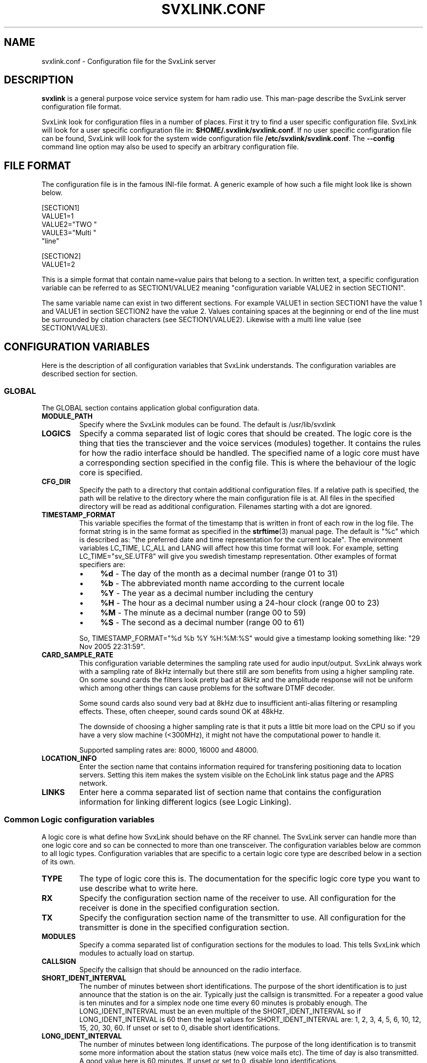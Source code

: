 .TH SVXLINK.CONF 5 "MAY 2011" Linux "File Formats"
.
.SH NAME
.
svxlink.conf \- Configuration file for the SvxLink server
.
.SH DESCRIPTION
.
.B svxlink
is a general purpose voice service system for ham radio use. This man-page
describe the SvxLink server configuration file format.
.P
SvxLink look for configuration files in a number of places. First it try to
find a user specific configuration file. SvxLink will look for a user specific
configuration file in:
.BR $HOME/.svxlink/svxlink.conf .
If no user specific configuration file can be found, SvxLink will look for
the system wide configuration file
.BR /etc/svxlink/svxlink.conf .
The
.B --config
command line option may also be used to specify an arbitrary configuration file.
.
.SH FILE FORMAT
.
The configuration file is in the famous INI-file format. A generic example of how such a
file might look like is shown below.

  [SECTION1]
  VALUE1=1
  VALUE2="TWO "
  VAULE3="Multi "
         "line"
  
  [SECTION2]
  VALUE1=2

This is a simple format that contain name=value pairs that belong to a section. In written
text, a specific configuration variable can be referred to as SECTION1/VALUE2 meaning
"configuration variable VALUE2 in section SECTION1".
.P
The same variable name can exist in two different sections. For example VALUE1 in section
SECTION1 have the value 1 and VALUE1 in section SECTION2 have the value 2. Values
containing spaces at the beginning or end of the line must be surrounded by citation
characters (see SECTION1/VALUE2). Likewise with a multi line value (see SECTION1/VALUE3).
.
.SH CONFIGURATION VARIABLES
.
Here is the description of all configuration variables that SvxLink understands. The
configuration variables are described section for section.
.
.SS GLOBAL
.
The GLOBAL section contains application global configuration data.
.TP
.B MODULE_PATH
Specify where the SvxLink modules can be found. The default is /usr/lib/svxlink 
.TP
.B LOGICS
Specify a comma separated list of logic cores that should be created. The logic core is
the thing that ties the transciever and the voice services (modules) together. It contains
the rules for how the radio interface should be handled. The specified name of a logic
core must have a corresponding section specified in the config file. This is where the
behaviour of the logic core is specified.
.TP
.B CFG_DIR
Specify the path to a directory that contain additional configuration files.
If a relative path is specified, the path will be relative to the directory
where the main configuration file is at. All files in the specified directory
will be read as additional configuration. Filenames starting with a dot are
ignored.
.TP
.B TIMESTAMP_FORMAT
This variable specifies the format of the timestamp that is written in front of
each row in the log file. The format string is in the same format as specified
in the
.BR strftime (3)
manual page. The default is "%c" which is described as: "the preferred date and
time representation for the current locale". The environment variables LC_TIME,
LC_ALL and LANG will affect how this time format will look. For example, setting
LC_TIME="sv_SE.UTF8" will give you swedish timestamp representation. Other
examples of format specifiers are:
.RS
.IP \(bu 4
.BR %d " - The day of the month as a decimal number (range 01 to 31)"
.IP \(bu 4
.BR %b " - The abbreviated month name according to the current locale"
.IP \(bu 4
.BR %Y " - The year as a decimal number including the century"
.IP \(bu 4
.BR %H " - The hour as a decimal number using a 24-hour clock (range 00 to 23)"
.IP \(bu 4
.BR %M " - The minute as a decimal number (range 00 to 59)"
.IP \(bu 4
.BR %S " - The second as a decimal number (range 00 to 61)"
.P
So, TIMESTAMP_FORMAT="%d %b %Y %H:%M:%S" would give a timestamp looking something like:
"29 Nov 2005 22:31:59".
.RE
.TP
.B CARD_SAMPLE_RATE
This configuration variable determines the sampling rate used for audio
input/output. SvxLink always work with a sampling rate of 8kHz internally but
there still are som benefits from using a higher sampling rate. On some sound
cards the filters look pretty bad at 8kHz and the amplitude response will not be
uniform which among other things can cause problems for the software DTMF
decoder.

Some sound cards also sound very bad at 8kHz due to insufficient
anti-alias filtering or resampling effects. These, often cheeper, sound cards
sound OK at 48kHz.

The downside of choosing a higher sampling rate is that it puts a little bit
more load on the CPU so if you have a very slow machine (<300MHz), it might not
have the computational power to handle it.

Supported sampling rates are: 8000, 16000 and 48000.
.TP
.B LOCATION_INFO
Enter the section name that contains information required for transfering
positioning data to location servers. Setting this item makes the system
visible on the EchoLink link status page and the APRS network.
.TP
.B LINKS
Enter here a comma separated list of section name that contains the 
configuration information for linking different logics (see Logic Linking).
.
.SS Common Logic configuration variables
.
A logic core is what define how SvxLink should behave on the RF channel. The
SvxLink server can handle more than one logic core and so can be connected to
more than one transceiver. The configuration variables below are common to all
logic types. Configuration variables that are specific to a certain logic core
type are described below in a section of its own.
.TP
.B TYPE
The type of logic core this is. The documentation for the specific logic core
type you want to use describe what to write here.
.TP
.B RX
Specify the configuration section name of the receiver to use. All configuration
for the receiver is done in the specified configuration section.
.TP
.B TX
Specify the configuration section name of the transmitter to use. All
configuration for the transmitter is done in the specified configuration
section.
.TP
.B MODULES
Specify a comma separated list of configuration sections for the modules to
load. This tells SvxLink which modules to actually load on startup.
.TP
.B CALLSIGN
Specify the callsign that should be announced on the radio interface.
.TP
.B SHORT_IDENT_INTERVAL
The number of minutes between short identifications. The purpose of the short
identification is to just announce that the station is on the air. Typically just the
callsign is transmitted. For a repeater a good value is ten minutes and for a simplex node
one time every 60 minutes is probably enough. The LONG_IDENT_INTERVAL must be an even
multiple of the SHORT_IDENT_INTERVAL so if LONG_IDENT_INTERVAL is 60 then the
legal values for SHORT_IDENT_INTERVAL are: 1, 2, 3, 4, 5, 6, 10, 12, 15, 20, 30, 60. 
If unset or set to 0, disable short identifications.
.TP
.B LONG_IDENT_INTERVAL
The number of minutes between long identifications. The purpose of the long identification
is to transmit some more information about the station status (new voice mails etc). The time of
day is also transmitted. A good value here is 60 minutes. 
If unset or set to 0, disable long identifications.
.TP
.B IDENT_ONLY_AFTER_TX
This feature controls when identification is done.  By default, identification is done
every time the SHORT_IDENT_INTERVAL expires. If this feature is enabled, identification
will be done only if there has been a recent transmission. This feature is good for nodes
using an RF link to provide echolink to a repeater. Often, in this situation, it is not
desirable for the link to identify unless legally necessary. Note that
SHORT_IDENT_INTERVAL still have to be set for this feature to work. That config variable
will then be interpreted as the minimum number of seconds between identifications. The
LONG_IDENT_INTERVAL will not be affected by this parameter.   
.TP
.B EXEC_CMD_ON_SQL_CLOSE
Specify a time, in milliseconds, after squelch close after which entered DTMF digits will
be executed as a command without the need to send the # character. This really only is of
use when using a radio that it is difficult to send DTMF digits from, like the Yaesu VX-2
handheld. The down side of enabling this option is that the DTMF detection some times
false trigger on voice. This can cause interresting situations when all of a sudden a
module get activated in the middle of a QSO.
.TP
.B EVENT_HANDLER
Point out the TCL event handler script to use. The TCL event handler script is
responsible for playing the correct audio clips when an event occurr.
The default location is /usr/share/svxlink/events.tcl.
.TP
.B DEFAULT_LANG
Set the default language to use for announcements. It should be set to an ISO
code (e.g. sv_SE for Swedish). If not set, it defaults to en_US which is US English.
.TP
.B RGR_SOUND_DELAY
The number of milliseconds to wait after the squelch has been closed before a roger beep
is played. The beep can be disabled by specifying a value of -1 or commenting out this
line. Often it is best to use the SQL_HANGTIME receiver configuration variable to specify
a delay instead of specifying a delay here. This configuration variable should then be set
to 0. 
.TP
.B REPORT_CTCSS
If set, will report the specified CTCSS frequency upon manual identification (* pressed).
It is possible to specify fractions using "." as decimal comma. Disable this feature by
commenting out (#) this configuration variable. 
.TP
.B TX_CTCSS
This configuration variable controls if a CTCSS tone should be transmitted.
Use a comma separated list (no spaces!) to specify when to transmit a CTCSS
tone. These are the possible values:
.BR SQL_OPEN ", " LOGIC ", " MODULE ", " ANNOUNCEMENT " or " ALWAYS .
Commenting out this configuration variable will disable CTCSS transmit.
The tone frequency and level is configured in the transmitter configuration
section.
.RS
.IP \(bu 4
.BR SQL_OPEN
will transmit CTCSS tone when the squelch is open. This is only useful on a
repeater. On a simplex node it doesn't make much sense.
.IP \(bu 4
.BR LOGIC
will transmit CTCSS tone when there is incoming traffic from another logic
core.
.IP \(bu 4
.BR MODULE
will transmit CTCSS tone when there is incoming traffic from a module.
.IP \(bu 4
.BR ANNOUNCEMENT
will transmit CTCSS tone when an announcement is being played. Repeater idle
sounds and roger beeps will not have tone sent with them though.
.IP \(bu 4
.BR ALWAYS
will always transmit a CTCSS tone as soon as the transmitter is turned on.
.RE
.TP
.B MACROS
Point out a section that contains the macros that should be used by this logic
core. See the section description for macros below for more information.
.TP
.B FX_GAIN_NORMAL
The gain (dB) to use for audio effects and announcements when there is no other traffic.
This gain is normally set to 0dB which means no gain or attenuation.
.TP
.B FX_GAIN_LOW
The gain (dB) to use for audio effects and announcements when there is other traffic.
This gain is normally set to something like -12dB so that announcements and audio effects
are attenuated when there is other traffic present.
.TP
.B QSO_RECORDER_DIR
The QSO recorder is used to write all received audio to a disk file. Use this
configuration variable to specify in which directory to write the audio files.
A good place is /var/spool/svxlink/qso_recorder.
.TP
.B QSO_RECORDER_CMD
The QSO recorder is used to write all received audio to a disk file. Use this
configuration variable to specify which command to use to activate and
deactivate the QSO recorder. For example, if this configuration variable is
set to 8, 81 will activate the QSO recorder and 80 will deactivate it.
.TP
.B SEL5_MACRO_RANGE
Define two comma separated values here to map the Sel5 tone call to your macro
area. E.g. if you have defined:
SEL5_MACRO_RANGE=03400,03499
then all incoming Sel5 tone sequences from 03400 to 03499 are mapped to the
macros section (refer to Macros Section, next chapter). Other sequences but the
one defined under OPEN_ON_SEL5 are ignored so it can be used to call other
stations via the repeater without a repeater reaction.
.
.SS Simplex Logic Section
.
The Simplex Logic section contains configuration data for a simplex logic core.
The name of the section, which in the example configuration file is
.BR SimplexLogic ,
must have a corresponding list item in the GLOBAL/LOGICS config variable for
this logic core to be activated. The name "SimplexLogic" is not magic. It could
be called what ever you like but it must match the namespace name in the
SimplexLogic.tcl script. The configuration variables below are those that are
specific for a simplex logic core.
.TP
.B TYPE
The type for a simplex logic core is always
.BR Simplex .
.TP
.B MUTE_RX_ON_TX
Set to 1 to mute the receiver when the transmitter is transmitting (default)
or set it to 0 to make the RX active during transmissions.
One might want to set this to 0 if the link is operating on a split frequency.
Then the link can accept commands even when it's transmitting.
The normal setting is 1, to mute the RX when transmitting.
.
.SS Repeater Logic Section
.
A Repeater Logic section contains configuration data for a repeater logic core.
The name of the section, which in the example configuration file is
.BR RepeaterLogic ,
must have a corresponding list item in the GLOBAL/LOGICS config variable for
this logic core to be activated. The name "RepeaterLogic" is not magic.
It could be called what ever you like but it must match the namespace name in
the RepeaterLogic.tcl script. The configuration variables below are those that
are specific for a repeater logic core.
.TP
.B TYPE
The type for a repeater logic core is always
.BR Repeater .
.TP
.B NO_REPEAT
Set this to 1 if you do NOT want SvxLink to play back the incoming audio. This
can be used when the received audio is directly coupled by hardware wiring to
the transmitter. What you win by doing this is that there is zero delay on the
repeated audio. When the audio is routed through SvxLink there is always an
amount of delay. What you loose by doing this is the audio processing done by
SvxLink (e.g. filtering, DTMF muting, squelch tail elimination) and the
ability to use remote receivers.
.TP
.B IDLE_TIMEOUT
The number of seconds the repeater should have been idle before turning the 
transmitter off.
.TP
.B OPEN_ON_1750
Use this configuration variable if it should be possible to open the repeater with a
1750Hz tone burst. Specify the number of milliseconds the tone must be asserted 
before the repeater is opened. Make sure that the time specified is long enough for 
the squelch to have time to open. Otherwise the repeater will open "too soon" and
you will hear an ugly 1750Hz beep as the first thing.
A value of 0 will disable 1750 Hz repeater opening.
.TP
.B OPEN_ON_CTCSS
Use this configuration variable if it should be possible to open the repeater with 
a CTCSS tone (PL). The syntax of the value is tone_fq:min_length. The tone 
frequency is specified in whole Hz and the minimum tone length is specified in 
milliseconds. For examples if a 136.5 Hz tone must be asserted for two seconds for 
the repeater to open, the value 136:2000 should be specified.
.TP
.B OPEN_ON_DTMF
Use this configuration variable if it should be possible to open the repeater with 
a DTMF digit. Only one digit can be specified. DTMF digits pressed when the repeater 
is down will be ignored.
.TP
.B OPEN_ON_SEL5
Use this configuration variable if you want to open your repeater by using a 
selective tone call that is often used in commercial radio networks. 
Example: OPEN_ON_SEL5=03345 opens your repeater only if that sequence has been 
received. You can use sequence lengths from 4 to 25.
.TP
.B OPEN_ON_SQL
Use this configuration variable if it should be possible to open the repeater just by
keeping the squelch open for a while. The value to set is the minimum number of
milliseconds the squelch must be open for the repeater to open.
.TP
.B OPEN_ON_SQL_AFTER_RPT_CLOSE
Activate the repeater on just a squelch opening if there have been no more
than the specified number of seconds since the repeater closed.
.TP
.B OPEN_SQL_FLANK
Determines if OPEN_ON_SQL and OPEN_ON_CTCSS should activate the repeater when
the squelch open or close. If set to OPEN, the repeater will activate and start
retransmitting audio immediately. No identification will be sent. If set to
CLOSE, the repeater will not activate until the squelch close. An
identification will be sent in this case.
.TP
.B IDLE_SOUND_INTERVAL
When the repeater is idle, a sound is played. Specify the interval in
milliseconds between playing the idle sound. An interval of 0 disables the idle
sound.
.TP
.B SQL_FLAP_SUP_MIN_TIME
Flapping squelch suppression is used to close the repeater down if there is
interference on the frequency that open the squelch by short bursts.
This configuration variable is used to specify the minimum time, in
milliseconds, that a transmission must last to be classified as a real
transmission. A good value is in between 500-2000ms.
.TP
.B SQL_FLAP_SUP_MAX_COUNT
Flapping squelch suppression is used to close the repeater down if there is
interference on the frequency that open the squelch by short bursts.
This configuration variable is used to specify the maximum number of consecutive
short squelch openings allowed before shutting the repeater down. A good value
is in between 5-10.
.TP
.B ACTIVATE_MODULE_ON_LONG_CMD
This configuration variable activate a feature that might help users not aware
of the SvxLink command structure. The idea is to activate the specified module
when a long enough command has been received. The typical example is an
EchoLink user that is used to just typing in the node ID and then the
connection should be established right away. Using this configuration variable,
specify a minimum length and a module name. If no module is active and at least
the specified number of digits has been entered, the given module is
activated and the command is sent to it. To be really useful this feature
should be used in cooperation with EXEC_CMD_ON_SQL_CLOSE.

For example, if this configuration variable is set to "4:EchoLink" and the
user types in 9999, the EchoLink module is first activated and then the
command 9999 is sent to it, which will connect to the ECHOTEST server.
.TP
.B IDENT_NAG_TIMEOUT
Tell repeater users that are not identifying to identify themselvs.
The number of seconds to wait for an identification, after the
repeater has been activated, is set using this configuration variable.
A valid identification is considered to be a transmission longer than the
time set by the IDENT_NAG_MIN_TIME configuration variable. We don't know
if it's really an identification but it's the best we can do.
Setting it to 0 or commenting it out disables the feature.
.TP
.B IDENT_NAG_MIN_TIME
This is the minimum time, in milliseconds, that a transmission must last to
be considered as an identification. This is used as described in the
IDENT_NAG_TIMEOUT configuration variable.
.
.SS Macros Section
.
A macros section is used to declare macros that can be used by a logic core. The
logic core points out the macros section to use by using the MACROS
configuration variable. The name of the MACROS section can be chosen arbitrarily
as long as it match the MACROS configuration variable in the logic core
configuration section. There could for example exist both a
[RepeaterLogicMacros] and a [SimplexLogicMacros] section.
.P
A macro is a kind of shortcut that can be used to decrease the amount of key
presses that have to be done to connect to common EchoLink stations for example.
On the radio side, macros are activated by pressing "D" "macro number" "#". A
macros section can look something like the example below. Note that the module
name is case sensitive.

  [Macros]
  1=EchoLink:9999#
  2=EchoLink:1234567#
  9=Parrot:0123456789#

For example, pressing DTMF sequence "D1#" will activate the EchoLink module and
connect to the EchoTest conference node.
.
.SS Logic Linking
A logic linking configuration section is used to specify information for a link 
between two or more SvxLink logic cores. Such a link can for example be used to 
connect a local repeater to a remote repeater using a separate link transceiver. 
The link is activated/deactivated using DTMF commands and/or automatically 
depending on your configuration. 
When the link is active, all audio received by one logic will be transmitted by 
the other logic(s).
.P
The name of the logic linking section can be chosen freely. In the example 
configuration file, there is a section [LinkToR4]. To use a logic linking 
section in a logic core it must be pointed out by the LINKS configuration 
variable in the [GLOBAL] section.
So for example, [GLOBAL]/LINKS=Repeater_2m:68,Repeater_70cm:69 would make it 
possible to link both logics by sending DTMF commands "681#" from the 
Repeater_2m side or "691" from the Repeater_70cm side. The commands 
"680#" or "690#" will disconnect the links.
.TP
.B NAME
The name of the link. The default action on activation/deactivation of the link 
is to spell the value of this variable. In other words, a callsign is a good 
value if for example linking to another repeater.
.TP
.B CONNECT_LOGICS
A comma separated list of names for the logic cores to link together followed by 
the commands, e.g.
CONNECT_LOGICS=RepeaterLogic_2m:78,RepeaterLogic_70cm:79,SimplexLogic_23cm:80
.TP
.B TIMEOUT
Enter here the number of seconds to disconnect automatically after the link when 
no activity was detected.
.TP
.B OPTIONS
Using the OPTIONS parameter can control the behavior of linking. You can enter 
none, one or more parameters separated by commas. The following params are 
possible:
DEFAULT_CONNECT - The relevant links will be connected automatically checking 
during startup of SvxLink.
NO_DISCONNECT - After connected once, no disconnect is possible anymore.
.TP
.B AUTOCONNECT_ON_SQL
Enter one or more logic(s), which should automatically connected with the 
rest of the logic(s) for TIMEOUT seconds if it is found that logic(s) activity 
(squelch). One possible application is for example to make the connection 
of a microphone/speaker combination (without DTMF encoder) to brief 
announcements regardless of the relay input frequency to the radio traffic 
without having to constantly listen in. Or another possibility is (if connected 
to a radio) to provide a second channel when the input repeater frequency 
is blocked, e.g. AUTOCONNECT_ON_SQL=MicSpkrLogic
.
.SS Local Receiver Section
.
A local receiver section is used to specify the configuration for a receiver
connected to the sound card. In the default configuration file there is a Local
configuration section called
.BR Rx1 .
The section name could be anything. It should match the RX configuration
variable in the logic core where the receiver is to be used. The available
configuration variables are described below.
.TP
.B TYPE
Always "Local" for a local receiver.
.TP
.B AUDIO_DEV
Specify the audio device to use. Normally /dev/dsp.
.TP
.B AUDIO_CHANNEL
Specify the audio channel to use. SvxLink can use the left/right stereo
channels as two mono channels. Legal values are 0 or 1.
.TP
.B SQL_DET
Specify the type of squelch detector to use. Possible values are: VOX, CTCSS,
SERIAL, EVDEV or SIGLEV.

The VOX squelch detector determines if there is a signal
present by calculating a mean value of the sound samples. The VOX squelch
detector behaviour is adjusted with VOX_FILTER_DEPTH and VOX_THRESH. VOX is
actually a bit of a misnomer since it's a "Voice Operated Squelch" and VOX
actually means "Voice Operated Transmitter". However, the term VOX is widely
understood by hams all over the world so we'll stick with it.

The CTCSS squelch detector checks for the presence of a tone with the specified
frequency. The tone frequency is specified using the CTCSS_FQ config variable.
The required level is specified using the CTCSS_THRESH config variable.

The SERIAL squelch detector use a pin in a serial port to detect if the squelch
is open. This squelch detector can be used if the receiver have an external
hardware indicator of when the squelch is open. Specify which serial port/pin to
use with SERIAL_PORT and SERIAL_PIN.

The EVDEV squelch detector read squelch events from a /dev/input/eventX device.
An example where this could be useful is if you have a USB audio device with
some buttons on it. Some of these devices generate key press events, much like
a keyboard. Specify which /dev/input device node to use using the EVDEV_DEVNAME
config variable. Set which events that should open and close the squelch using
the EVDEV_OPEN and EVDEV_CLOSE config variables.

The SIGLEV squelch detector use signal level measurements to determine if the
squelch is open or not. Which signal level detector to use is determined by the
setting of the SIGLEV_DET configuration variable. The open and close
thresholds are set using the SIGLEV_OPEN_THRESH and SIGLEV_CLOSE_THRESH
configuration variables.
If using the NOISE signal level detector note the following. The detector is
not perfect (it's affected by speech) so you will also want to setup
SQL_HANGTIME to prevent it from closing in the middle of a transmission. A
value between 100-300ms is probably what you need. If using this squelch type
in cooperation with a voter, you'll also probably need to setup SQL_DELAY to
get correct signal level measurements. A value of about 40ms seem to be OK.
Also, when using the NOISE signal level detector the input audio must be
unsquelched since silence will be interpreted as a high signal strength.
.TP
.B SQL_START_DELAY
The squelch start delay is of most use when using VOX squelch. For example, if
the transceiver makes a noise when the transmitter is turned off, that might
trigger the VOX and cause an infinite loop of squelch open/close transmitter
on/off.
Specify the number of milliseconds that the squelch should be "deaf" after
the transmitter has been turned off. 
.TP
.B SQL_DELAY
Specify a delay in milliseconds that a squelch open indication will be delayed.
This odd feature can be of use when using a fast squelch detector in combination
with the signal level detector. A squelch delay will allow the signal level
detector to do its work before an indication of squelch open is sent to the
logic core. A delay might be needed when using the voter to choose among
multiple receivers. A normal value could be somewhere in between 20-100ms.
.TP
.B SQL_HANGTIME
How long, in milliseconds, the squelch will stay open after the detector has indicated
that it is closed. This configuration variable will affect all squelch detector types. 
.TP
.B SQL_TIMEOUT
Use this configuration variable to set an upper limiti, in seconds, for how
long the squelch is allowed to be open. If the timeout value is exceeded the
squelch is forced to closed. If the squelch close for real, everthing is back
to normal. When it opens the next time a squelch open will be signalled.
For example, use this feature to make sure that a faulty receiver cannot block
the system indefinitly.
.TP
.B VOX_FILTER_DEPTH
The number of milliseconds to create the mean value over. A small value will make the vox
react quicker (<200) and larger values will make it a little bit more sluggish. A small
value is often better. 
.TP
.B VOX_THRESH
The threshold that the mean value of the samples must exceed for the squlech to be
considered open. It's hard to say what is a good value. Something around 1000 is probably
a good value. Set it as low as possible without getting the vox to false trigger. 
.TP
.B CTCSS_FQ
If CTCSS (PL,subtone) squelch is used (SQL_DET is set to CTCSS), this config
variable sets the frequency of the tone to use. The tone frequency ranges from
67.0 to 254.1 Hz. The detector is not very exact so it will detect tones that is
near the specified tone. Only whole Hz can be specifid so the value should be in
the range 67 to 254 Hz. 
.TP
.B CTCSS_THRESH
If CTCSS (PL, subtone) squelch is used (SQL_DET is set to CTCSS), this config
variable sets the required tone level to indicate squelch open. The value is
some kind of strange signal to noise dB value. Don't try to make any sense out
of it though. Higher values will require a higher level and lower values will
cause the squelch to open easier. A normal value is -5.
.TP
.B SERIAL_PORT
If SQL_DET is set to SERIAL, this config variable determines which serial port should be
used for hardware squelch input (COS - Carrier Operated Squelch).
Note: If the same serial port is used for the PTT, make sure you specify exactly the same
device name. Otherwise the RX and TX will not be able to share the port.
Example: SQL_PORT=/dev/ttyS0 
.TP
.B SERIAL_PIN
If SQL_DET is set to SERIAL, this config variable determines which pin in the serial port
that should be used for hardware squelch input (COS - Carrier Operated Squelch). It is
possible to use the DCD, CTS, DSR or RI pin. The squelch-open-level must also be
specified. This is done using the syntax SQL_PIN=PIN:LEVEL, where PIN is one of the pins
above and LEVEL is either SET or CLEAR.
Example: SQL_PIN=CTS:SET
.TP
.B EVDEV_DEVNAME
Specify which /dev/input device node to use for the EVDEV squelch detector.
To find out which device node and event codes to use, install the evtest
utility. Find a candidate device node under /dev/input/ or /dev/input/by-id/
and try the evtest utility on it. Press some keys on the device you want to
read events from. If you're in luck, events will be printed on the screen.
.TP
.B EVDEV_OPEN
Use the evtest utility, as described above, to find out type, code and
value for the event you want to use to open the squelch. For example if
type is 1, code is 163 and value is 1, set this config variable to
1,163,1.
.TP
.B EVDEV_CLOSE
Use the evtest utility, as described above, to find out type, code and
value for the event you want to use to close the squelch. For example if
type is 1, code is 163 and value is 0, set this config variable to
1,163,0. If you set the same type,code,value combination for both
EVDEV_OPEN and EVDEV_CLOSE, that event will toggle the squelch.
.TP
.B SIGLEV_DET
Choose which type of signal level detector to use. There are two choices,
"NOISE" or "TONE". The  signal level detector is only needed when using
multiple receivers in a voter configuration or when using the SIGLEV squelch
type.

Type NOISE use a bandpass filter in the range of 5 - 5.5kHz
(CARD_SAMPLE_RATE >= 16000) or a highpass filter at 3.5kHz
(CARD_SAMPLE_RATE = 8000) to estimate the amount of noise present on the
signal. If the passband contain a small amount of energy, a strong signal is
assumed. If the passband contain more energy, a weaker signal is assumed.
The noise detector must be calibrated for the receiver and audio levels you
use. This is done using the SIGLEV_SLOPE and SIGLEV_OFFSET configuration
variables. See chapter CALIBRATING THE SIGNAL LEVEL DETECTOR below for more
information.

Type TONE is not really a signal level detector but rather
a transport mechanism for getting signal level measurements from a remote
receiver site, linked in via RF, to the main SvxLink site.
It is using ten tones, one for each signal level step, in the high audio
frequency spektrum (5.5 - 6.4kHz, 100Hz step) to indicate one of ten signal
levels.  Only the receiving part have been implemented in SvxLink at the
moment. On the remote receiver side an Atmel AVR ATmega8 is used to map the
signal level voltage to tone frequencies.
Use the TONE_SIGLEV_MAP configuration variable to map each tone to a 
corresponding signal level value in between 0 - 100.
.TP
.B SIGLEV_SLOPE
The slope (or gain) of the signal level detector. See chapter CALIBRATING THE
SIGNAL LEVEL DETECTOR below for more information.
.TP
.B SIGLEV_OFFSET
The offset of the signal level detector. See chapter CALIBRATING THE SIGNAL
LEVEL DETECTOR below for more information.
.TP
.B TONE_SIGLEV_MAP
This configuration variable is used to map tones to signal level values when
SIGLEV_DET=TONE. It is a comma separated list of ten values in the 0 - 100
range. The first value map to the 5500Hz tone, the second to the 5600Hz tone
and so on. The last value map to the 6400Hz tone.
What levels the tones should be mapped to depends on the tone sender
implementation. The default tone map is 10,20,30...,100.

The Atmel AVR processor used by the author have a reverse mapping so
that the first tone (5500Hz) indicate the highest signal strength and the
last tone (6400Hz) indicate the lowest signal strength. It is also not linear
since it's more important to have fine measurement granularity in the lower
signal strength range. This is how the mapping look for the AVR: 
100,84,60,50,37,32,28,23,19,8.
.TP
.B SIGLEV_OPEN_THRESH
This is the squelch open threshold for the SIGLEV squelch detector.
If using the NOISE signal level detector, make sure to first calibrate the
signal level detector using the SIGLEV_SLOPE and SIGLEV_OFFSET configuration
variables. The signal level detector should normally be calibrated so that full
signal strength is 100 and no signal is 0. Depending on your background noise
level a good value for this configuration variable is between 5 and 20.
.TP
.B SIGLEV_CLOSE_THRESH
This is the squelch close threshold for the SIGLEV squelch detector.
If using the NOISE signal level detector, make sure to first calibrate the
signal level detector using the SIGLEV_SLOPE and SIGLEV_OFFSET configuration
variables. The signal level detector should normally be calibrated so that full
signal strength is 100 and no signal is 0. Depending on your background noise
level a good value for this configuration variable is between 1 and 10.
.TP
.B DEEMPHASIS
Apply a deemphasis filter on received audio. The deemphasis filter is used when
taking audio directly from the detector in the receiver, like when using a 9k6
packet radio connector. If not using a deemphasis filter the high frequencies
will be amplified resulting in a very bright (tinny) sound.
.TP
.B SQL_TAIL_ELIM
Squelch tail elimination is used to remove noise from the end of a received
transmission. This is of most use when using CTCSS or SIGLEV squelch with
unsquelched input audio. A normal value is a couple of hundred milliseconds.
Note that the audio will be delayed by the same amount of milliseconds. This
does not matter much for a simplex link but for a repeater the delay might be
annoying since you risk hearing the end of your own transmission.
.TP
.B PREAMP
The incoming signal will be amplified by the specified number of dB. This can be
used as a last measure if the input audio level can't be set high enough on the
analogue side. A value of 6dB will double the signal level. Note that this is a
digital amplification. Hence it will reduce the dynamic range of the signal so
usage should be avoided if possible. It's always better to correct the audio
level before sampling it.
.TP
.B PEAK_METER
This is a help to adjust the incoming audio level. If enabled it will output a
message when distorsion occurs. To adjust the audio level, first open the
squelch. Then increase the audio level until warning messages are printed.
Decrease the audio level until no warning messages are printed. After the
adjustment has been done, the peak meter can be disabled. 0=disabled, 1=enabled.
.TP
.B DTMF_DEC_TYPE
Specify the DTMF decoder type. Set it to
.B INTERNAL
to use the internal software
DTMF decoder. To use the S54S interface featuring a hardware DTMF decoder, set
it to
.B S54S.
.TP
.B DTMF_MUTING
Mute the audio during the time when a DTMF digit is being received. Note that
the audio will be delayed 75ms to give the DTMF detector time to do its work.
This does not matter much on a simplex link but on a repeater it could be
annoying since you will hear the last 75 milliseconds of your own transmission.
To counteract the added delay one can set up the SQL_TAIL_ELIM configuration
variable to at least 75 milliseconds.
Legal values for DTMF_MUTING are 0=disabled, 1=enabled.
.TP
.B DTMF_HANGTIME
This configuration variable can be used if the DTMF decoder is too quick to
indicate digit idle. That does not matter at high signal strengths but for
weaker signals and mobile flutter it's not good at all. Each DTMF digit will
be detected multiple times.
Using this configuration variable, the time (ms) a tone must be missing to be
indicated as off can be extended. Setting this value too high will cause the
decoder to be a bit sluggish and it might consider two digits as one.
The hang time only affect consecutive digits of the same value (e.g. 1 1).
If a detected digit differs from the previously detected digit (e.g 1 2), the
hang time is immediately canceled and the detected digit is considered as a
new one. A good default value is 50-100ms.
.TP
.B DTMF_SERIAL
When using an external hardware DTMF decoder this config variable is used to
specify a serial port (e.g. /dev/ttyS0).
.TP
.B DTMF_MAX_FWD_TWIST
DTMF use two tones to encode digits 0-9, A-F. These two tones should normally
have the sample amplitude. The difference in amplitude is called twist. Forward
twist is when the higher frequency tone is lower in amplitude than the lower
frequency tone. According to the standards, 8dB forward twist should be allowed.
Some transmitters do not correctly modulate the DTMF tones to get zero twist.
The most common situation is that the forward twist is too large. Increasing
this configuration variable above 8dB might allow DTMF from these transmitters
to be detected. When doing this, the DTMF detector will be more sensitive to
noise and might cause more false triggers.
.TP
.B DTMF_MAX_REV_TWIST
DTMF use two tones to encode digits 0-9, A-F. These two tones should normally
have the sample amplitude. The difference in amplitude is called twist. Reverse
twist is when the lower frequency tone is lower in amplitude than the higher
frequency tone. According to the standards, 4dB reverse twist should be allowed.
The most common reason for getting reverse twist is a bad de-emphasis filter or
that none at all is used, like when taking audio directly from the FM
discriminator. Have a look at the DEEMPHASIS configuration variable before
starting to modify this configuration variable.
.TP
.B 1750_MUTING
Mute the audio during a call tone of 1750Hz is received. Note that
the audio will be delayed 75ms to give the tone detector time to do its work.
This does not matter much on a simplex link but on a repeater it could be
annoying since you will hear the last 75 milliseconds of your own transmission.
To counteract the added delay one can set up the SQL_TAIL_ELIM configuration
variable to at least 75 milliseconds.
Legal values for 1750_MUTING are 0=disabled, 1=enabled.
.TP
.B SEL5_TYPE
Define here your selective tone call system. You have the choice of the 
following types: ZVEI1, ZVEI2, ZVEI3, PZVEI, PDZVEI, DZVEI, CCITT, EEA, CCIR1,
CCIR2, NATEL, EURO, VDEW, AUTO-A, MODAT, PCCIR and EIA. Only one system can be
used at the same time. Please take into consideration that some Sel5 standards
are using the same or similar tones so it may have some unwanted effects if
you define ZVEI1 for SvxLink and a (e.g.) ZVEI3 sequence is received.
.TP
.B SEL5_DEC_TYPE
At the moment only SEL5_DEC_TYPE=INTERNAL is valid. Maybe we have support for
some external tone detectors later.
.TP
.
.SS Voter Section
.
Receiver type "Voter" is a "receiver" that combines multiple receivers and
selects one of them to take audio from when the squelch opens. Which receiver to
use is selected directly after squelch open. Another selection is not done until
the selected receivers squelch is closed and another receivers squelch is
opened. In the default configuration file there is a voter section called
.BR Voter .
.TP
.B TYPE
Always "Voter" for a voter.
.TP
.B RECEIVERS
Specify a comma separated list of receivers that the voter should use. Example:
RECEIVERS=Rx1,Rx2,Rx3
.TP
.B VOTING_DELAY
Specify the delay in milliseconds that the voter will wait after the first
sqeulch open detection until the decision of which receiver to use is made. This
time must be set sufficiently high to allow all receivers to calculate and
report the signal level. Incoming audio and DTMF digits will be buffered for all
receivers during the delay time so nothing will be lost. But of course the audio
will be delayed the specified amount of time. This is most noticeble when using
a repeater logic. Use the BUFFER_LENGTH configuration variable to adjust the
buffer length.
.TP
.B BUFFER_LENGTH
Use this configuration variable to adjust the length of the voting delay buffer.
If not specified, the buffer length will be the same as the voting delay. When
using the voter with a repeater logic, try to keep this variable at 0 to reduce
the latency. Only increase it if you feel audio is lost in the beginning of
transmissions.
.
.SS Networked Receiver Section
.
A networked receiver section is used to specify the configuration for a receiver
connected through a TCP/IP network. In the default configuration file there is a
networked receiver configuration section called
.BR NetRx .
The section name could be anything. It should match the RX configuration
variable in the logic core where the receiver is to be used. The available
configuration variables are described below. How to use a networked receiver is
further described in the
.BR remotetrx (1)
manual page.
.TP
.B TYPE
Always "Net" for a networked receiver.
.TP
.B HOST
The hostname or IP address of the remote receiver host.
.TP
.B AUTH_KEY
This is the authentication key (password) to use to connect to the RemoteTrx
server. The same key have to be specified in the RemoteTrx configuration.
If no key is specified in the RemoteTrx config, the login will be
unauthenticated. A good authentication key should be 20 characters long.
If the same RemoteTrx is used for both RX and TX, the same key must be
specified in the RX as well as in the TX configuration section.
The key will never be transmitted over the network. A HMAC-SHA1
challenge-response procedure will be used for authentication.
.TP
.B CODEC
The audio codec to use when transfering audio from this remote receiver.
Available codecs are: RAW (256kbps), S16 (128kbps), GSM (13.2kbps),
SPEEX (4-25kbps). These are raw bitrate values. There will be some
overhead added to this so the real bitrates on the wire are a little bit
higher.
.TP
.B SPEEX_ENC_FRAMES_PER_PACKET
Speex encoder setting. Each Speex frame contains 20ms audio. If using a low
bitrate configuration, the network overhead will be quite noticeable if sending
each frame in its own packet. One way to lower the overhead is to send multiple
frames in each network packet. The drawback with doing this is that you get
more delay. If setting this option to something like 4 (default), the delay
will be about 4x20=80ms.
.TP
.B SPEEX_ENC_QUALITY
Speex encoder setting. Specify the encoder quality using a number between 0-10.
Lower values give poorer quality and lower bitrates.
.TP
.B SPEEX_ENC_BITRATE
Speex encoder setting. Specify the bitrate to use. Speex will snap to the
nearest lower possible bitrate. Possible values range from 2150 to 24600 bps.
You should probably not specify quality at the same time as bitrate. Not sure
though...
.TP
.B SPEEX_ENC_COMPLEXITY
Speex encoder setting. The complexity setting (0-10) tells the encoder how
much CPU time it should spend on doing a good job. The difference in SNR between
the lowest and highest value is about 2dB. Set it as high as possible without
overloading the CPU on the encoding computer (check CPU usage using command
"top").
.TP
.B SPEEX_ENC_VBR
Speex encoder setting. Enable (1) or disable (0) variable bitrate encoding. If
enabled, the encoder will try to keep a constant quality by increasing the
bitrate when needed.
.TP
.B SPEEX_ENC_VBR_QUALITY
Speex encoder setting. The quality (0-10) to use in variable bitrate mode.
.TP
.B SPEEX_ENC_ABR
Speex encoder setting. The average bitrate encoding will try to keep a target
bitrate by continously adjusting the quality. This configuration variable
specify the target bitrate and enable ABR. It also need to have VBR enabled so
don't force it to off.
.TP
.B SPEEX_DEC_ENHANCER
Speex decoder setting. Enable (1) or disable (0) the perceptual enhancer in the
decoder.
Perceptual enhancement is a part of the decoder which, when turned on, attempts
to reduce the perception of the noise/distortion produced by the
encoding/decoding process. In most cases, perceptual enhancement brings the
sound further from the original objectively (e.g. considering only SNR), but in
the end it still sounds better (subjective improvement).
.
.SS Local Transmitter Section
.
A local transmitter section is used to specify the configuration for a local
transmitter. In the default configuration file there is a configuration section
called
.BR Tx1 .
The section name could be anything. It should match the TX configuration
variable in the logic core where the transmitter is to be used. The available
configuration variables are described below.
.TP
.B TYPE
Always "Local" for a local transmitter.
.TP
.B AUDIO_DEV
Specify the audio device to use. Normally /dev/dsp. 
.TP
.B AUDIO_CHANNEL
Specify the audio channel to use. SvxLink can use the left/right stereo
channels as two mono channels. Legal values are 0 or 1.
.TP
.B PTT_PORT
Specify the serial port that the PTT is connected to. E.g. /dev/ttyS0 for COM1.
Set it to NONE if no PTT is desired for some reason.
.TP
.B PTT_PIN
Specify the pin(s) in the serial port that the PTT is connected to. It is possible to
specify one or two pins. Some interface boards require that you specify two pins since one
pin does not provide enough drive power to the circuit. A "!" in front of the pin name
indicates inverted operation. Some of the possible values are RTS, DTRRTS, !DTR!RTS or
even DTR!RTS.
.TP
.B PTT_HANGTIME
Use this configuration variable to set a PTT hangtime. This can be good
to have on a transmitter in combination with using a tone squelch. When
the transmitter is ordered to stop transmitting, the tone is immediately
turned off, causing the squelch to close on the other side. Since the
transmitter keeps transmitting for a while, no squelch tail will be heard.

Another use is on a remote receiver link transmitter where you don't want the
transmitter to turn on and off between transmissions or if the squelch close
and open quickly due to for example mobile flutter.
.TP
.B TIMEOUT
This is a feature that will prevent the transmitter from getting stuck transmitting.
Specify the number of seconds before the transmitter is turned off. Note that this is a
low level security mechanism that is meant to only kick in if there is a software bug in
SvxLink. Just so that the transmitter will not transmit indefinately. It is not meant to
be used to keep people from talking too long. 
.TP
.B TX_DELAY
The number of milliseconds (0-1000) to wait after the transmitter has been turned on until
audio is starting to be transmitted. This can be used to compensate for slow TX reaction
or remote stations with slow reacting squelches.
.TP
.B CTCSS_FQ
The frequency in Hz of the CTCSS tone to transmit. It is possible to specify
fractions using "." as decimal comma (e.g. 136.5). For the tone to be
transmitted the CTCSS_LEVEL variable must also be setup and also the
TX_CTCSS variable in the logic core configuration section.
.TP
.B CTCSS_LEVEL
The level in percent (0-100) of the CTCSS tone to transmit. What level to set is
hard to say. The FM modulation swing of the tone should be in between 500-800
Hz. That is a bit hard to measure if you don't have the right equipment. A
normal FM station have a maximum swing of 5kHz so if you manage to calibrate
everything so that you get maximum swing when the sound card audio is at peak
level, the tone level should be in between 10-16%. However, most often the audio
settings are configured a bit higher than max since the audio seldom reaches
maximum level. Then the level of the CTCSS tone should be reduced. The default
in the configuration file is 9%. For the tone to be transmitted the CTCSS_FQ
variable must also be setup and also the TX_CTCSS variable in the logic core
configuration section.

.I Note:
The level of the tone affects the level of the rest of the audio in SvxLink.
This is to avoid distorision when the two audio streams are mixed together. For
example, if a tone level of 9% is setup the rest of the audio will be attenuated
by 9%. This is true even if the CTCSS_FQ and TX_CTCSS configuration variables
are not set so comment this configuration variable out if CTCSS on TX is not
used.
.TP
.B PREEMPHASIS
[EXPERIMENTAL] Enable this feature if you are modulating the FM modulator
directly, like through a 9k6 packet radio input. If no preemphasis filter is
applied to the audio, it will sound very dark when received. If you modulate the
transmitter through the microphone input the radio will apply a preemphasis
filter so this feature should be disabled. 0=disabled, 1=enabled.
.TP
.B DTMF_TONE_LENGTH
The length, in milliseconds, of DTMF digits transmitted on this transmitter.
100ms is the default.
.TP
.B DTMF_TONE_SPACING
The spacing, in milliseconds, between DTMF digits transmitted on this
transmitter. 50ms is the default.
.TP
.B DTMF_TONE_AMP
The amplitude, in dB, of DTMF digits transmitted on this transmitter. Zero
dB is the maximum amplitude. -18dB is the default.
.TP
.B TONE_SIGLEV_MAP
It is possible to transmit one of ten tones along with the normal transmission
to indicate a signal strength value to the receiver. This is of most use when
using a local transmitter as a link transmitter in a RemoteTrx. It is not
implemented, and probably not useful, in SvxLink Server. Another requirement is
that SvxLink has been compiled in 16kHz mode. Otherwise this feature is
disabled.

The TONE_SIGLEV_MAP configuration variable is used to map tones to signal
level values. It is a comma separated list of exactly ten values in the 0 - 100
range. The first value map to the 5500Hz tone, the second to the 5600Hz tone
and so on. The last value map to the 6400Hz tone.
What levels the tones should be mapped to depends on the tone receiver
implementation. Typically, if using a SvxLink application as a receiver,
the TONE_SIGLEV_MAP should be the same in the RX configuration for that node.
.TP
.B TONE_SIGLEV_LEVEL
It is possible to transmit one of ten tones along with the normal transmission
to indicate a signal strength value to the receiver. This is of most use when
using a local transmitter as a link transmitter in a RemoteTrx. It is not
implemented, and probably not useful, in SvxLink Server. Another requirement is
that SvxLink has been compiled in 16kHz mode. Otherwise this feature is
disabled.

The TONE_SIGLEV_LEVEL configuration variable is used to set the tone level.
It is a value in the 1-100 range which indicate the output level in percent
of the maximum possible level. The default is 10.
.
.SS Networked Transmitter Section
.
A networked transmitter section is used to specify the configuration for a
transmitter connected through a TCP/IP network. In the default configuration
file there is a networked transceiver configuration section called
.BR NetTx .
The section name could be anything. It should match the TX configuration
variable in the logic core where the transmitter is to be used. The available
configuration variables are described below. How to use a networked transmitter
is further described in the
.BR remotetrx (1)
manual page.
.TP
.B TYPE
Always "Net" for a networked transmitter.
.TP
.B HOST
The hostname or IP address of the remote transmitter host.
.TP
.B AUTH_KEY
This is the authentication key (password) to use to connect to the RemoteTrx
server. The same key have to be specified in the RemoteTrx configuration.
If no key is specified in the RemoteTrx config, the login will be
unauthenticated. A good authentication key should be 20 characters long.
If the same RemoteTrx is used for both RX and TX, the same key must be
specified in the RX as well as in the TX configuration section.
The key will never be transmitted over the network. A HMAC-SHA1
challenge-response procedure will be used for authentication.
.TP
.B CODEC
The audio codec to use when transfering audio to this remote transmitter.
Available codecs are: RAW (256kbps), S16 (128kbps), GSM (13.2kbps),
SPEEX (4-25kbps). These are raw bitrate values. There will be some
overhead added to this so the real bitrates on the wire are a little bit
higher.
.TP
.B SPEEX_ENC_FRAMES_PER_PACKET
Speex encoder setting. Each Speex frame contains 20ms audio. If using a low
bitrate configuration, the network overhead will be quite noticeable if sending
each frame in its own packet. One way to lower the overhead is to send multiple
frames in each network packet. The drawback with doing this is that you get
more delay. If setting this option to something like 4 (default), the delay
will be about 4x20=80ms.
.TP
.B SPEEX_ENC_QUALITY
Speex encoder setting. Specify the encoder quality using a number between 0-10.
Lower values give poorer quality and lower bitrates.
.TP
.B SPEEX_ENC_BITRATE
Speex encoder setting. Specify the bitrate to use. Speex will snap to the
nearest lower possible bitrate. Possible values range from 2150 to 24600 bps.
You should probably not specify quality at the same time as bitrate. Not sure
though...
.TP
.B SPEEX_ENC_COMPLEXITY
Speex encoder setting. The complexity setting (0-10) tells the encoder how
much CPU time it should spend on doing a good job. The difference in SNR between
the lowest and highest value is about 2dB. Set it as high as possible without
overloading the CPU on the encoding computer (check CPU usage using command
"top").
.TP
.B SPEEX_ENC_VBR
Speex encoder setting. Enable (1) or disable (0) variable bitrate encoding. If
enabled, the encoder will try to keep a constant quality by increasing the
bitrate when needed.
.TP
.B SPEEX_ENC_VBR_QUALITY
Speex encoder setting. The quality (0-10) to use in variable bitrate mode.
.TP
.B SPEEX_ENC_ABR
Speex encoder setting. The average bitrate encoding will try to keep a target
bitrate by continously adjusting the quality. This configuration variable
specify the target bitrate and enable ABR. It also need to have VBR enabled so
don't force it to off.
.TP
.B SPEEX_DEC_ENHANCER
Speex decoder setting. Enable (1) or disable (0) the perceptual enhancer in the
decoder.
Perceptual enhancement is a part of the decoder which, when turned on, attempts
to reduce the perception of the noise/distortion produced by the
encoding/decoding process. In most cases, perceptual enhancement brings the
sound further from the original objectively (e.g. considering only SNR), but in
the end it still sounds better (subjective improvement).
.
.SS Multi Transmitter Section
.
A multi transmitter section is used if one wants to transmit on multiple
transmitters simulaneously. The name of the section can be anything. Just
point it out from another transmitter specification like the TX variable in
a Logic core configuration.
.TP
.B TYPE
Always "Multi" for a multi transmitter section.
.TP
.B TRANSMITTERS
A comma separated list of transmitters.
.
.SS Module Section
.
A module section contain the configuration for a specific module. It have some general
configuration variables and some module specific configuration variables. The general
configuration variables are listed below.
.TP
.B NAME
The name of the module. This name must match the namespace used in the TCL event handling
script. If not set, NAME will be set to the section name. 
.TP
.B PLUGIN_NAME
The base name of the plugin. For example if this configuration variable is set to Foo, the
core will look for a plugin called ModuleFoo.so. If not set, PLUGIN_NAME will be set to
the same value as NAME. 
.TP
.B ID
Specify the module identification number. This is the number used to access the module
from the radio interface. 
.TP
.B TIMEOUT
Specify the timeout time, in seconds, after which a module will be automatically
deactivated if there has been no activity.
.P
Module specific configuration variables are described in the man page for that module. The
documentation for the Parrot module can for example be found in the
.BR ModuleParrot.conf (5)
manual page.
.
.SS LocationInfo
.
.TP
.B STATUS_SERVER_LIST
Enter a space separated list of EchoLink status servers that should be used
to send node status beacons. Your node information can be found
on http://www.echolink.org/links.jsp.
The format is host:port. Host - hostname or IP address, port - UDP port.
Don't change the default unless you know what you are doing. If you don't
want to update the EchoLink status server, comment out this configuration
variable.

Example:
.br
STATUS_SERVER_LIST=aprs.echolink.org:5199
.TP
.B APRS_SERVER_LIST
This configuration variable specifies connection parameters for connecting
to an APRS server network using the TCP protocol. In this case, the positioning
information is forwarded to the worldwide APRS network. Have a look at
http://aprs.fi/.

To choose a suitable APRS server from the so called tier 2 network, have a
look at http://www.aprs2.net/. Either choose a specific server or one of the
regional addresses. The regional addresses bundle all APRS servers within a
region so that a random tier 2 server is chosen within the region. There are
five regions defined: noam.aprs2.net - North America, euro.aprs2.net - Europe,
asia.aprs2.net - Asia, soam.aprs2.net - South America and Africa,
aunz.aprs2.net - Austrailia and New Zeeland.
The format is a space separated list of host:port entries. Host - hostname
or IP address, port - TCP port.

Example:
.br
APRS_SERVER_LIST=euro.aprs2.net:14580
.TP
.B LON_POSITION
The longitude of the station position, entered as "degrees.arcminutes.arcseconds"

Example:
.br
LON_POSITION=09.02.20E
.TP
.B LAT_POSITION
The latitude of the station position, entered as "degrees.arcminutes.arcseconds"

Example:
.br
LAT_POSITION=51.02.22N
.TP
.B CALLSIGN
Enter your callsign for the APRS network with a prefix that indicates the type 
of station, (ER- for repeaters, EL- for links).

Examples:
.br
CALLSIGN=EL-DL1ABC    # callsign for a link
.br
CALLSIGN=ER-DB0ABC    # callsign for a repeater
.TP
.B FREQUENCY
The tx-frequency of the link/repeater in MHz. For repeaters, information about
the RX/TX shift in the COMMENT configuration variable may be useful.

Example:
.br
FREQUENCY=430.050     # tx-frequency is 430.050 MHz
.TP
.B TX_POWER
The power of your transmitter in watts.

Example:
.br
TX_POWER=10           # tx output is 10 watts
.TP
.B ANTENNA_GAIN
The gain of your antenna in dBd.

Example:
.br
ANTENNA_GAIN=5        # antenna gain is 5 dBd
.TP
.B ANTENNA_HEIGHT
The height of the link-/repeater antenna in meters or feet above the terrain,
not sealevel.

Example:
.br
ANTENNA_HEIGHT=10m    # 10 meters above the ground
.br
ANTENNA_HEIGHT=90     # 90 feet
.TP
.B ANTENNA_DIR
Main beam direction of the antenna in degrees. If an omni direction antenna is
used, specify -1 as the direction.

Example:
.br
ANTENNA_DIR=-1        # an omni directional antenna is used
.br
ANTENNA_DIR=128       # main beam direction is 128 degrees
.TP
.B PATH
The PATH variable controls the way of forwarding your beacon inside the APRS
network if it is gated by a local APRS digipeater. In some cases it has to be
changed according to local requirements. Please contact your local APRS sysop
for further information. Changes should be made only according to the NEWn-N
paradigm. Leave this variable untouched if you are unsure of its setting.
No spaces or control characters are allowed. PATH has no influence on the
propagation on non-RF networks.

Examples:
.br
PATH=WIDE1-1
.br
PATH=WIDE1-1,WIDE2-2
.TP
.B BEACON_INTERVAL
The interval, in minutes, with which beacons will be sent to the APRS network.
A good value is 10 minutes. If your beacon is gated via RF, please increase
the interval a bit to keep the APRS traffic on RF produced by the APRS RF gate
as low as possible. Intervals shorter than 10 minutes will be changed to 10.

Example:
.br
BEACON_INTERVAL=30    # APRS-beacons will be sent every 30 minutes.
.TP
.B TONE
The CTCSS subaudible tone that is to be used for operation over your link or
repeater. If you don't use tone control set it to 0.

Examples:
.br
TONE=136      # we are using a CTCSS-tone of 136.5 Hz
.br
TONE=0        # we don't use CTCSS subaudible or call tones
.br
TONE=1750     # the link/repeater use a tone burst of 1750 Hz
.TP
.B COMMENT
Specify a short comment here, maybe a link to your website
or information that could be interesting for others. The length should not
exceed 255 characters and may not have control characters like "Carriage Return"
(\\r) or "Line Feed" (\\n) inside. Make your comment as short as you can to
give users with a small display (TH-D7) the chance to display the full comment
text.

Example:
.br
COMMENT=[svx] Running SvxLink by SM0SVX
.
.SH CALIBRATING THE SIGNAL LEVEL DETECTOR
.
The signal level detector is used when using multiple receivers or when using
the SIGLEV squelch. The signal level is used by a voter to choose the receiver
with the highest signal strength. The choice is made directly after squelch
open. For the voter to make a correct choice, the signal level detector must be
calibrated on each receiver.

To use the noise signal level detector, first set SIGLEV_DET=NOISE.
There are two configuration variables that is used to calibrate the detector.
They are SIGLEV_SLOPE and SIGLEV_OFFSET in a local receiver section. The slope
is the gain of the detector and the offset is used to adjust the detector so
that when there is no input signal, the detector will return 0. The goal is to
adjust the detector so that when no signal is received, a value of 0 is produced
and when full signal strength is received, a value of 100 is produced. It will
never be exakt but that does not matter.

The calibration is normally done by using the
.BR siglevdetcal (1)
application. To be able to do a correct calibration, it must be possible to open
the squelch so that only noise is received. The antenna cable should be
disconnected or a dummy load should be used.
.B WARNING:
Before starting the siglevdetcal application, pull the PTT cable since the PTT
might get triggered during the calibration procedure.

If the siglevdetcal application cannot be used for some reason, the manual
procedure below might be used. This procedure will only work for a
receiver with unsquelched audio.
.B Note:
To calibrate a remote receiver it must be connected to the SvxLink server.
Otherwise the squelch will not open.
.RS
.IP 1 4
Connect a dummy load or disconnect the antenna from the transceiver. If you
disconnect the antenna, make sure to also disconnect the PTT.
.IP 2 4
Set SIGLEV_SLOPE=1 and SIGLEV_OFFSET=0 and restart SvxLink.
.IP 3 4
Open the squelch so that there is only noise coming into SvxLink.
.IP 4 4
Use a second transceiver to make a short, unmodulated transmission. Release the
PTT when the "Squech OPEN" message is printed. Repeat this for about five times.
.IP 5 4
Calculate the mean diff (open level - close level) and the mean lower 
(squelch close) value. Make sure to use at least four significant digits in your
calculations.
.IP 6 4
SIGLEV_SLOPE = 100 / (mean diff)
.IP 7 4
SIGLEV_OFFSET = - (mean lower) * SIGLEV_SLOPE
.IP 8 4
After changing SIGLEV_SLOPE and SIGLEV_OFFSET, restart SvxLink and check to see
that the squelch open value is now around 100 and the squelch close value is
around 0.
.
.SH FILES
.
.TP
.IR /etc/svxlink/svxlink.conf " (or deprecated " /etc/svxlink.conf ")"
The system wide configuration file.
.TP
.IR ~/.svxlink/svxlink.conf
Per user configuration file.
.TP
.I /etc/svxlink/svxlink.d/*
Additional configuration files. Typically one configuration file per module.
.
.SH AUTHOR
.
Tobias Blomberg (SM0SVX) <sm0svx at users dot sourceforge dot net>
.
.SH "SEE ALSO"
.
.BR svxlink (1),
.BR remotetrx (1),
.BR siglevdetcal (1)
